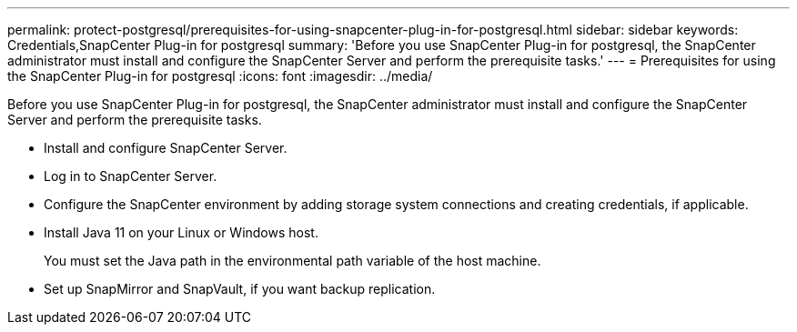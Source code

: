 ---
permalink: protect-postgresql/prerequisites-for-using-snapcenter-plug-in-for-postgresql.html
sidebar: sidebar
keywords: Credentials,SnapCenter Plug-in for postgresql
summary: 'Before you use SnapCenter Plug-in for postgresql, the SnapCenter administrator must install and configure the SnapCenter Server and perform the prerequisite tasks.'
---
= Prerequisites for using the SnapCenter Plug-in for postgresql
:icons: font
:imagesdir: ../media/

[.lead]
Before you use SnapCenter Plug-in for postgresql, the SnapCenter administrator must install and configure the SnapCenter Server and perform the prerequisite tasks.

* Install and configure SnapCenter Server.
* Log in to SnapCenter Server.
* Configure the SnapCenter environment by adding storage system connections and creating credentials, if applicable.
* Install Java 11 on your Linux or Windows host.
+
You must set the Java path in the environmental path variable of the host machine.

* Set up SnapMirror and SnapVault, if you want backup replication.

